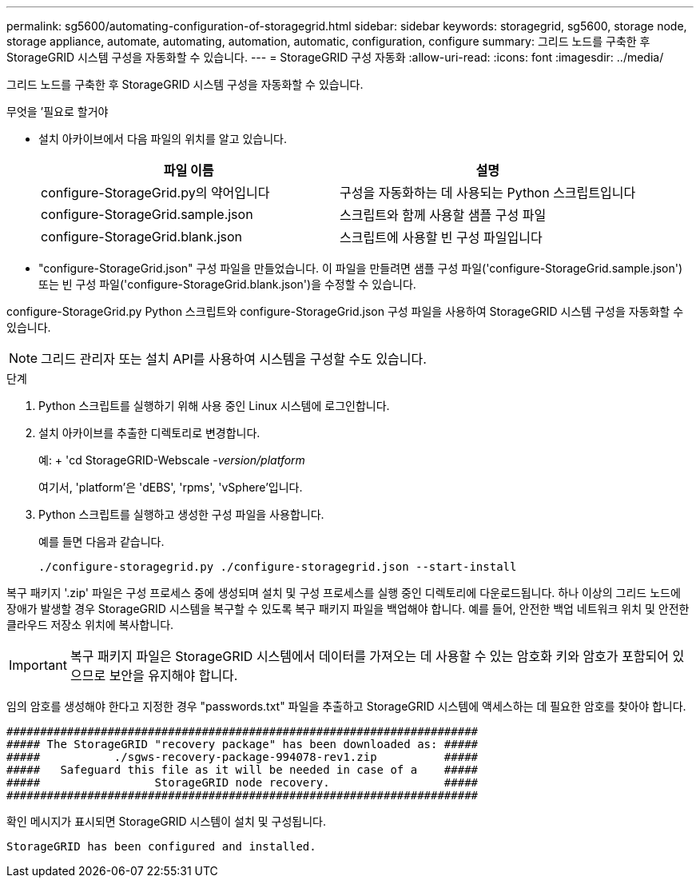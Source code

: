---
permalink: sg5600/automating-configuration-of-storagegrid.html 
sidebar: sidebar 
keywords: storagegrid, sg5600, storage node, storage appliance, automate, automating, automation, automatic, configuration, configure 
summary: 그리드 노드를 구축한 후 StorageGRID 시스템 구성을 자동화할 수 있습니다. 
---
= StorageGRID 구성 자동화
:allow-uri-read: 
:icons: font
:imagesdir: ../media/


[role="lead"]
그리드 노드를 구축한 후 StorageGRID 시스템 구성을 자동화할 수 있습니다.

.무엇을 &#8217;필요로 할거야
* 설치 아카이브에서 다음 파일의 위치를 알고 있습니다.
+
|===
| 파일 이름 | 설명 


 a| 
configure-StorageGrid.py의 약어입니다
 a| 
구성을 자동화하는 데 사용되는 Python 스크립트입니다



 a| 
configure-StorageGrid.sample.json
 a| 
스크립트와 함께 사용할 샘플 구성 파일



 a| 
configure-StorageGrid.blank.json
 a| 
스크립트에 사용할 빈 구성 파일입니다

|===
* "configure-StorageGrid.json" 구성 파일을 만들었습니다. 이 파일을 만들려면 샘플 구성 파일('configure-StorageGrid.sample.json') 또는 빈 구성 파일('configure-StorageGrid.blank.json')을 수정할 수 있습니다.


configure-StorageGrid.py Python 스크립트와 configure-StorageGrid.json 구성 파일을 사용하여 StorageGRID 시스템 구성을 자동화할 수 있습니다.


NOTE: 그리드 관리자 또는 설치 API를 사용하여 시스템을 구성할 수도 있습니다.

.단계
. Python 스크립트를 실행하기 위해 사용 중인 Linux 시스템에 로그인합니다.
. 설치 아카이브를 추출한 디렉토리로 변경합니다.
+
예: + 'cd StorageGRID-Webscale -_version/platform_

+
여기서, 'platform'은 'dEBS', 'rpms', 'vSphere'입니다.

. Python 스크립트를 실행하고 생성한 구성 파일을 사용합니다.
+
예를 들면 다음과 같습니다.

+
[listing]
----
./configure-storagegrid.py ./configure-storagegrid.json --start-install
----


복구 패키지 '.zip' 파일은 구성 프로세스 중에 생성되며 설치 및 구성 프로세스를 실행 중인 디렉토리에 다운로드됩니다. 하나 이상의 그리드 노드에 장애가 발생할 경우 StorageGRID 시스템을 복구할 수 있도록 복구 패키지 파일을 백업해야 합니다. 예를 들어, 안전한 백업 네트워크 위치 및 안전한 클라우드 저장소 위치에 복사합니다.


IMPORTANT: 복구 패키지 파일은 StorageGRID 시스템에서 데이터를 가져오는 데 사용할 수 있는 암호화 키와 암호가 포함되어 있으므로 보안을 유지해야 합니다.

임의 암호를 생성해야 한다고 지정한 경우 "passwords.txt" 파일을 추출하고 StorageGRID 시스템에 액세스하는 데 필요한 암호를 찾아야 합니다.

[listing]
----
######################################################################
##### The StorageGRID "recovery package" has been downloaded as: #####
#####           ./sgws-recovery-package-994078-rev1.zip          #####
#####   Safeguard this file as it will be needed in case of a    #####
#####                 StorageGRID node recovery.                 #####
######################################################################
----
확인 메시지가 표시되면 StorageGRID 시스템이 설치 및 구성됩니다.

[listing]
----
StorageGRID has been configured and installed.
----